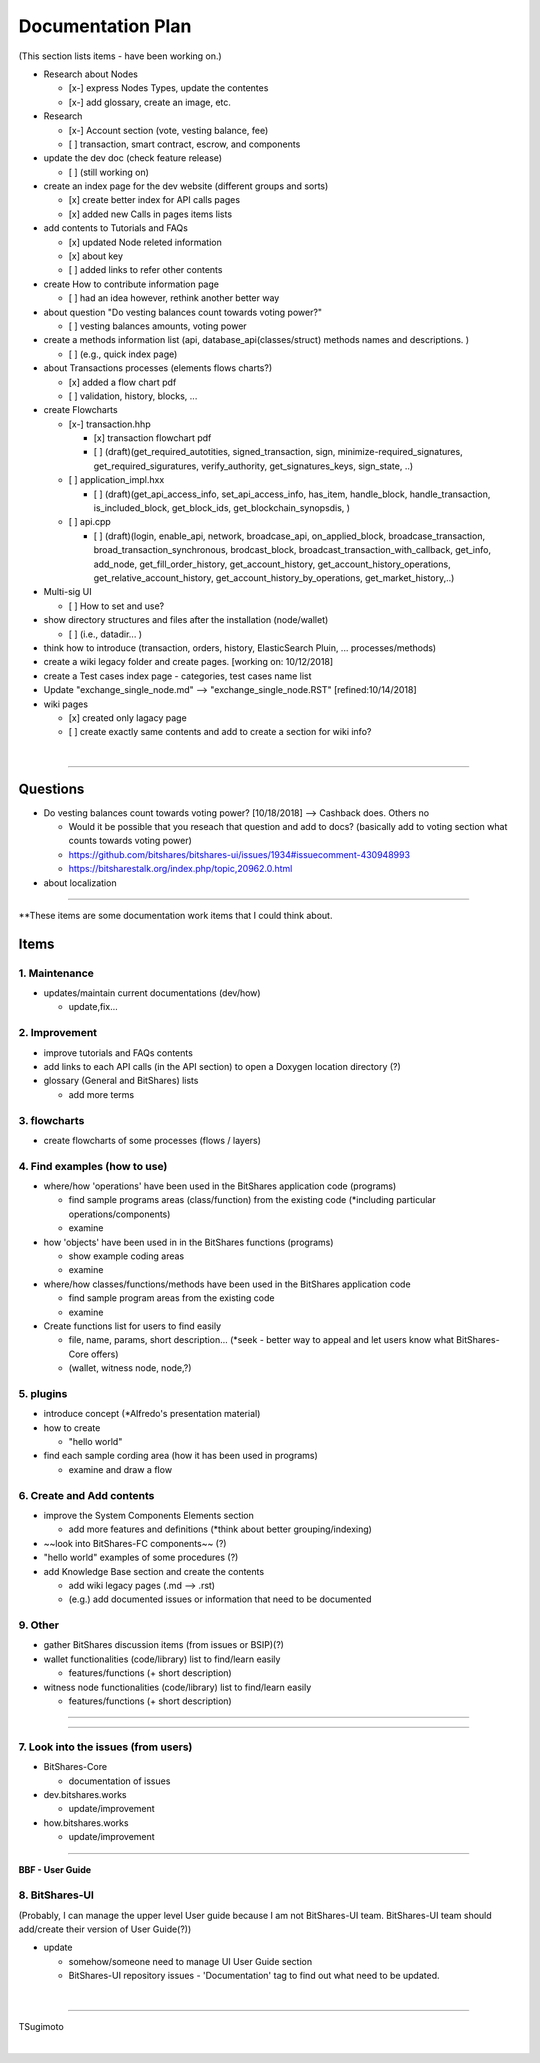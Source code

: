 .. _my-plan:

***********************
Documentation Plan
***********************
(This section lists items - have been working on.)

* Research about Nodes

  - [x-] express Nodes Types, update the contentes
  - [x-] add glossary, create an image, etc. 
  
* Research 

  - [x-] Account section (vote, vesting balance, fee)
  - [ ] transaction, smart contract, escrow, and components
  
* update the dev doc (check feature release)

  - [ ] (still working on)
  
* create an index page for the dev website (different groups and sorts)

  - [x] create better index for API calls pages 
  - [x] added new Calls in pages items lists 
  
* add contents to Tutorials and FAQs

  - [x] updated Node releted information
  - [x] about key
  - [ ] added links to refer other contents

* create How to contribute information page  

  - [ ] had an idea however, rethink another better way
  
* about question "Do vesting balances count towards voting power?"

  - [ ] vesting balances amounts, voting power
  
* create a methods information list (api, database_api(classes/struct) methods names and descriptions. )

  - [ ] (e.g., quick index page)
  
* about Transactions processes (elements flows charts?)

  - [x] added a flow chart pdf
  - [ ] validation, history, blocks, ...
  
* create Flowcharts

  - [x-] transaction.hhp
  
    - [x] transaction flowchart pdf
    
    - [ ] (draft)(get_required_autotities, signed_transaction, sign, minimize-required_signatures, get_required_siguratures, verify_authority, get_signatures_keys, sign_state, ..)
  
  - [ ] application_impl.hxx
  
    - [ ] (draft)(get_api_access_info, set_api_access_info, has_item, handle_block, handle_transaction, is_included_block, get_block_ids, get_blockchain_synopsdis, )
    
  - [ ] api.cpp
    
    - [ ] (draft)(login, enable_api, network, broadcase_api, on_applied_block, broadcase_transaction, broad_transaction_synchronous, brodcast_block, broadcast_transaction_with_callback, get_info, add_node, get_fill_order_history, get_account_history, get_account_history_operations, get_relative_account_history, get_account_history_by_operations, get_market_history,..)
  
* Multi-sig UI 

  - [ ] How to set and use?
  
* show directory structures and files after the installation (node/wallet) 

  - [ ] (i.e., datadir... )

* think how to introduce (transaction, orders, history, ElasticSearch Pluin, ... processes/methods)
* create a wiki legacy folder and create pages. [working on: 10/12/2018]
* create a Test cases index page - categories, test cases name list 
* Update "exchange_single_node.md" --> "exchange_single_node.RST" [refined:10/14/2018]
* wiki pages

  - [x] created only lagacy page
  - [ ] create exactly same contents and add to create a section for wiki info?

|

---------------

Questions
==========================

* Do vesting balances count towards voting power? [10/18/2018] --> Cashback does. Others no

  - Would it be possible that you reseach that question and add to docs? (basically add to voting section what counts towards voting power)
  - https://github.com/bitshares/bitshares-ui/issues/1934#issuecomment-430948993 
  - https://bitsharestalk.org/index.php/topic,20962.0.html

* about localization 

-------



**These items are some documentation work items that I could think about. 

Items
========================

1. Maintenance 
---------------
* updates/maintain current documentations (dev/how)

  - update,fix...

2. Improvement
-------------------
* improve tutorials and FAQs contents
* add links to each API calls (in the API section) to open a Doxygen location directory (?)
* glossary (General and BitShares) lists

  - add more terms


3. flowcharts
-------------------------

* create flowcharts of some processes (flows / layers)


4. Find examples (how to use)
--------------------
* where/how 'operations' have been used in the BitShares application code (programs) 

  - find sample programs areas (class/function) from the existing code (*including particular  operations/components)
  - examine
 
* how 'objects' have been used in in the BitShares functions (programs) 

  - show example coding areas
  - examine
  
* where/how classes/functions/methods have been used in the BitShares application code 

  - find sample program areas from the existing code
  - examine 
  
* Create functions list for users to find easily

  - file, name, params, short description... (*seek - better way to appeal and let users know what BitShares-Core offers)
  - (wallet, witness node, node,?)
  

5. plugins
----------------------
* introduce concept (*Alfredo's presentation material)
* how to create

  - "hello world" 
  
* find each sample cording area (how it has been used in programs) 
  
  - examine and draw a flow
  
  
6. Create and Add contents
------------------------  
* improve the System Components Elements section

  - add more features and definitions (*think about better grouping/indexing) 

* ~~look into BitShares-FC components~~ (?)
* "hello world" examples of some procedures (?) 
* add Knowledge Base section and create the contents 

  - add wiki legacy pages (.md --> .rst)
  - (e.g.) add documented issues or information that need to be documented
  
9. Other
-----------
 
* gather BitShares discussion items (from issues or BSIP)(?)

* wallet functionalities (code/library) list to find/learn easily

  - features/functions (+ short description) 
  
* witness node functionalities (code/library) list to find/learn easily

  - features/functions (+ short description) 

-----------------

--------------------

7. Look into the issues (from users)
------------------------
* BitShares-Core

  - documentation of issues
  
* dev.bitshares.works

  - update/improvement
  
* how.bitshares.works

  - update/improvement

----------------------------

**BBF - User Guide**

8. BitShares-UI
---------------------
(Probably, I can manage the upper level User guide because I am not BitShares-UI team. BitShares-UI team should add/create their version of User Guide(?))

* update

  - somehow/someone need to manage UI User Guide section
  - BitShares-UI repository issues - 'Documentation' tag to find out what need to be updated. 
  
|
---------------------


TSugimoto
  


|

